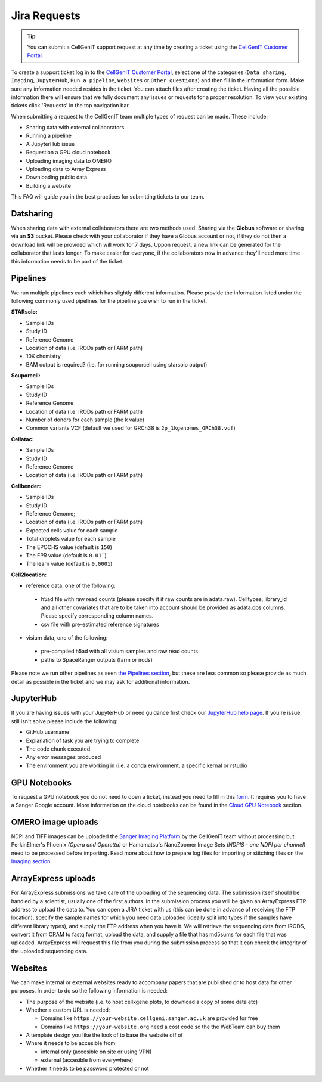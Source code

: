 Jira Requests
=============

.. tip::
    You can submit a CellGenIT support request at any time by creating a ticket using the `CellGenIT Customer Portal <https://cellgeni-jira.sanger.ac.uk/servicedesk/customer/portal/1>`_.

To create a support ticket log in to the `CellGenIT Customer Portal`_, select one of the categories (``Data sharing``, ``Imaging``, ``JupyterHub``, ``Run a pipeline``, ``Websites`` or ``Other questions``) and then fill in the information form.
Make sure any information needed resides in the ticket. You can attach files after creating the ticket. Having all the possible information there will ensure that we fully document any issues or requests for a proper resolution. To view your existing tickets click 'Requests' in the top navigation bar. 


When submitting a request to the CellGenIT team multiple types of request can be made. These include: 

* Sharing data with external collaborators 
* Running a pipeline
* A JupyterHub issue 
* Requestion a GPU cloud notebook 
* Uploading imaging data to OMERO 
* Uploading data to Array Express
* Downloading public data
* Building a website

This FAQ will guide you in the best practices for submitting tickets to our team.


Datsharing
----------

When sharing data with external collaborators there are two methods used. Sharing via the **Globus** software or sharing via an **S3** bucket.
Please check with your collaborator if they have a Globus account or not, if they do not then a download link will be provided which will work for 7 days. 
Uppon request, a new link can be generated for the collaborator that lasts longer. To make easier for everyone, if the collaborators now in advance they'll need more time this information needs to be part of the ticket.

Pipelines
---------

We run multiple pipelines each which has slightly different information. Please provide the information listed under the following commonly used pipelines 
for the pipeline you wish to run in the ticket.

**STARsolo:**

* Sample IDs
* Study ID
* Reference Genome
* Location of data (i.e. IRODs path or FARM path)
* 10X chemistry
* BAM output is required? (i.e. for running souporcell using starsolo output)

**Souporcell:**

* Sample IDs
* Study ID
* Reference Genome
* Location of data (i.e. IRODs path or FARM path)
* Number of donors for each sample (the k value)
* Common variants VCF (default we used for GRCh38 is ``2p_1kgenomes_GRCh38.vcf``)

**Cellatac:**

* Sample IDs
* Study ID
* Reference Genome
* Location of data (i.e. IRODs path or FARM path)

**Cellbender:**

* Sample IDs
* Study ID
* Reference Genome;
* Location of data (i.e. IRODs path or FARM path)
* Expected cells value for each sample
* Total droplets value for each sample
* The EPOCHS value (default is ``150``)
* The FPR value (default is ``0.01```)
* The learn value (default is ``0.0001``)

**Cell2location:**

* reference data, one of the following:

 * h5ad file with raw read counts (please specify it if raw counts are in adata.raw). Celltypes, library_id and all other covariates that are to be taken into account should be provided as adata.obs columns. Please specify corresponding column names.
 * csv file with pre-estimated reference signatures

* visium data, one of the following:

 * pre-compiled h5ad with all visium samples and raw read counts
 * paths to SpaceRanger outputs (farm or irods)

Please note we run other pipelines as seen `the Pipelines section <https://cellgeni.readthedocs.io/en/latest/pipelines.html>`_, but these are less common so please provide as much detail as possible in the ticket and we may ask for additional information.


JupyterHub
----------

If you are having issues with your JupyterHub or need guidance first check our `JupyterHub help page <https://cellgeni.readthedocs.io/en/latest/jupyterhub.html>`_.
If you're issue still isn't solve please include the following:

* GitHub username
* Explanation of task you are trying to complete
* The code chunk executed
* Any error messages produced
* The environment you are working in (i.e. a conda environment, a specific kernal or rstudio

GPU Notebooks
-------------

To request a GPU notebook you do not need to open a ticket, instead you need to fill in this `form <https://forms.gle/NLdvCHnzjgZXcXPD7>`_. It requires you to have a Sanger Google account. More information on the cloud notebooks can be found in the `Cloud GPU Notebook <https://cellgeni.readthedocs.io/en/latest/cloud-gpu-notebooks.html>`_ section. 


OMERO image uploads
-------------------

NDPI and TIFF images can be uploaded the `Sanger Imaging Platform <https://omero.sanger.ac.uk>`_ by the CellGenIT team without processing but PerkinElmer's Phoenix *(Opera and Operetta)* or Hamamatsu's NanoZoomer Image Sets *(NDPIS - one NDPI per channel)* need to be processed before importing. Read more about how to prepare log files for importing or stitching files on the `Imaging section <https://cellgeni.readthedocs.io/en/latest/imaging.html>`_. 

ArrayExpress uploads
--------------------

For ArrayExpress submissions we take care of the uploading of the sequencing
data. The submission itself should be handled by a scientist, usually one of
the first authors. In the submission process you will be given an ArrayExpress
FTP address to upload the data to. You can open a JIRA ticket with us (this can
be done in advance of receiving the FTP location), specify the sample names for
which you need data uploaded (ideally split into types if the samples have
different library types), and supply the FTP address when you have it.  We will
retrieve the sequencing data from IRODS, convert it from CRAM to fastq format,
upload the data, and supply a file that has md5sums for each file that was
uploaded. ArrayExpress will request this file from you during the submission
process so that it can check the integrity of the uploaded sequencing data.



Websites
--------

We can make internal or external websites ready to accompany papers that are published or to host data for other purposes. In order to do so the following
information is needed:

* The purpose of the website (i.e. to host cellxgene plots, to download a copy of some data etc)
* Whether a custom URL is needed:

  * Domains like ``https://your-website.cellgeni.sanger.ac.uk`` are provided for free
  * Domains like ``https://your-website.org`` need a  cost code so the the WebTeam can buy them

* A template design you like the look of to base the website off of
* Where it needs to be accesible from:

  * internal only (accesible on site or using VPN)
  * external (accesible from everywhere)

* Whether it needs to be password protected or not
